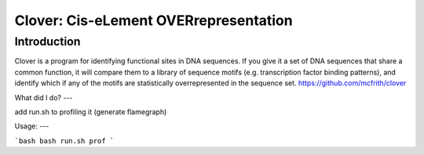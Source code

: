 Clover: Cis-eLement OVERrepresentation
======================================

Introduction
------------

Clover is a program for identifying functional sites in DNA
sequences. If you give it a set of DNA sequences that share a common
function, it will compare them to a library of sequence motifs
(e.g. transcription factor binding patterns), and identify which if
any of the motifs are statistically overrepresented in the sequence
set.
https://github.com/mcfrith/clover

What did I do?
---

| add run.sh to profiling it (generate flamegraph)

Usage:
---

```bash
bash run.sh prof
```